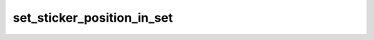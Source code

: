 .. _banana-api-tg-methods-set_sticker_position_in_set:

set_sticker_position_in_set
===========================

.. cpp:namespace:: banana::api
.. cpp:function:: template <class Agent> \
                  api_result<boolean_t, Agent&&> set_sticker_position_in_set(Agent&& agent, set_sticker_position_in_set_args_t args)
.. cpp:function:: template <class Agent> \
                  void set_sticker_position_in_set(Agent&& agent, set_sticker_position_in_set_args_t args, F&& callback)

   ``agent`` is any object satisfying :ref:`agent concept <banana-api-banana-agents>`.

   ``callback`` is any callable object accepting ``expected<boolean_t>``.

   Use this method to move a sticker in a set created by the bot to a specific position. Returns True on success.

.. cpp:struct:: set_sticker_position_in_set_args_t

   Arguments that should be passed to :cpp:func:`set_sticker_position_in_set`.


   .. cpp:member:: string_t sticker

   File identifier of the sticker

   .. cpp:member:: integer_t position

   New sticker position in the set, zero-based
